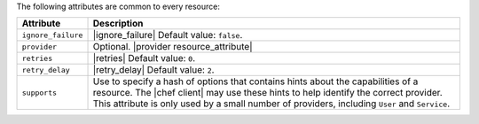 .. The contents of this file are included in multiple topics.
.. This file should not be changed in a way that hinders its ability to appear in multiple documentation sets.

The following attributes are common to every resource:

.. list-table::
   :widths: 60 420
   :header-rows: 1

   * - Attribute
     - Description
   * - ``ignore_failure``
     - |ignore_failure| Default value: ``false``.
   * - ``provider``
     - Optional. |provider resource_attribute|
   * - ``retries``
     - |retries| Default value: ``0``.
   * - ``retry_delay``
     - |retry_delay| Default value: ``2``.
   * - ``supports``
     - Use to specify a hash of options that contains hints about the capabilities of a resource. The |chef client| may use these hints to help identify the correct provider. This attribute is only used by a small number of providers, including ``User`` and ``Service``.